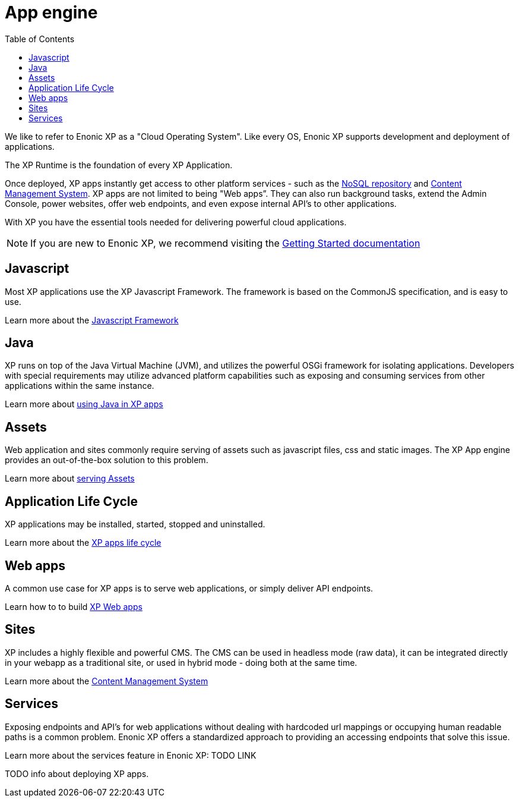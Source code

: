 = App engine
:toc: right
:imagesdir: images

We like to refer to Enonic XP as a "Cloud Operating System".
Like every OS, Enonic XP supports development and deployment of applications.

The XP Runtime is the foundation of every XP Application.

Once deployed, XP apps instantly get access to other platform services - such as the <<../nosql/index,NoSQL repository>> and <<../cms/index,Content Management System>>.
XP apps are not limited to being "Web apps”. They can also run background tasks, extend the Admin Console, power websites, offer web endpoints, and even expose internal API’s to other applications.

With XP you have the essential tools needed for delivering powerful cloud applications.

NOTE: If you are new to Enonic XP, we recommend visiting the https://developer.enonic.com/start[Getting Started documentation]

== Javascript
Most XP applications use the XP Javascript Framework.
The framework is based on the CommonJS specification, and is easy to use.

Learn more about the <<javascript#,Javascript Framework>>

== Java
XP runs on top of the Java Virtual Machine (JVM), and utilizes the powerful OSGi framework for isolating applications.
Developers with special requirements may utilize advanced platform capabilities such as exposing and consuming services from other applications within the same instance.

Learn more about <<java#,using Java in XP apps>>

== Assets

Web application and sites commonly require serving of assets such as javascript files, css and static images.
The XP App engine provides an out-of-the-box solution to this problem.

Learn more about <<assets#,serving Assets>>

== Application Life Cycle

XP applications may be installed, started, stopped and uninstalled.

Learn more about the <<life-cycle#,XP apps life cycle>>

== Web apps

A common use case for XP apps is to serve web applications, or simply deliver API endpoints.

Learn how to to build <<webapps#,XP Web apps>>


== Sites

XP includes a highly flexible and powerful CMS.
The CMS can be used in headless mode (raw data), it can be integrated directly in your webapp as a traditional site, or used in hybrid mode - doing both at the same time.

Learn more about the <<../cms/index#,Content Management System>>


== Services

Exposing endpoints and API's for web applications without dealing with hardcoded url mappings or occupying human readable paths is a common problem.
Enonic XP offers a standardized approach to providing an accessing endpoints that solve this issue.

Learn more about the services feature in Enonic XP: TODO LINK




TODO info about deploying XP apps.
